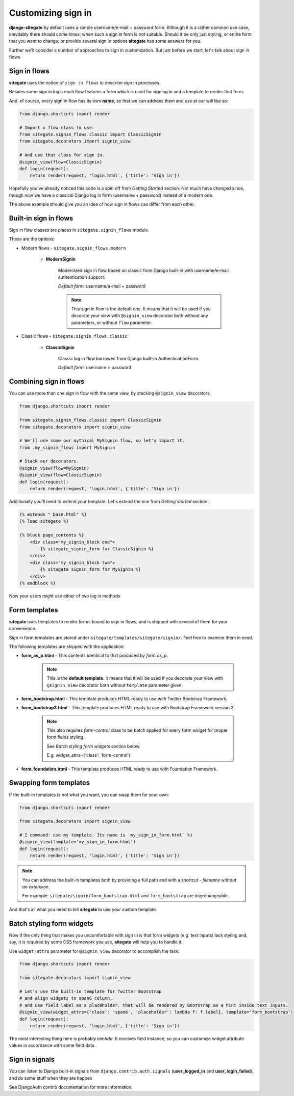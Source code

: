 Customizing sign in
===================

**django-sitegate** by default uses a simple username/e-mail + password form. Although it is a rather common use case, inevitably
there should come times, when such a sign in form is not suitable. Should it be only just styling, or entire form
that you want to change, or provide several sign in options **sitegate** has some answers for you.

Further we'll consider a number of approaches to sign in customization. But just before we start, let's talk about sign in flows.



Sign in flows
-------------

**sitegate** uses the notion of ``sign in flows`` to describe sign in processes.

Besides some sign in logic each flow features a form which is used for signing in and a template to render that form.

And, of course, every sign in flow has its own **name**, so that we can address them and use at our will like so:

.. code-block:: python

    from django.shortcuts import render

    # Import a flow class to use.
    from sitegate.signin_flows.classic import ClassicSignin
    from sitegate.decorators import signin_view

    # And use that class for sign in.
    @signin_view(flow=ClassicSignin)
    def login(request):
        return render(request, 'login.html', {'title': 'Sign in'})


Hopefully you've already noticed this code is a spin off from *Getting Started* section. Not much have changed since,
though now we have a classical Django log in form (username + password) instead of a modern one.

The above example should give you an idea of how sign in flows can differ from each other.



Built-in sign in flows
----------------------

Sign in flow classes are places in ``sitegate.signin_flows`` module.

These are the options:


* Modern flows - ``sitegate.signin_flows.modern``


    * **ModernSignin**

        Modernized sign in flow based on classic from Django built-in with username/e-mail authentication support.

        *Default form:* username/e-mail + password

        .. note::

            This sign in flow is the default one. It means that it will be used if you decorate your view with ``@signin_view``
            decorator both without any parameters, or without ``flow`` parameter.


* Classic flows - ``sitegate.signin_flows.classic``


    * **ClassicSignin**

        Classic log in flow borrowed from Django built-in AuthenticationForm.

        *Default form:* username + password



Combining sign in flows
-----------------------

You can use more than one sign in flow with the same view, by stacking ``@signin_view`` decorators:

.. code-block:: python

    from django.shortcuts import render

    from sitegate.signin_flows.classic import ClassicSignin
    from sitegate.decorators import signin_view

    # We'll use some our mythical MySignin flow, so let's import it.
    from .my_signin_flows import MySignin

    # Stack our decorators.
    @signin_view(flow=MySignin)
    @signin_view(flow=ClassicSignin)
    def login(request):
        return render(request, 'login.html', {'title': 'Sign in'})


Additionally you'll need to extend your template. Let's extend the one from *Getting started* section:

.. code-block:: html

    {% extends "_base.html" %}
    {% load sitegate %}

    {% block page_contents %}
        <div class="my_signin_block one">
            {% sitegate_signin_form for ClassicSignin %}
        </div>
        <div class="my_signin_block two">
            {% sitegate_signin_form for MySignin %}
        </div>
    {% endblock %}


Now your users might use either of two log in methods.



Form templates
--------------

**sitegate** uses templates to render forms bound to sign in flows, and is shipped with several of them for your convenience.

Sign in form templates are stored under ``sitegate/templates/sitegate/signin/``. Feel free to examine them in need.

The following templates are shipped with the application:

* **form_as_p.html** - This  contents identical to that produced by *form.as_p*.

    .. note::

        This is the **default template**. It means that it will be used if you decorate your view with ``@signin_view``
        decorator both without ``template`` parameter given.


* **form_bootstrap.html** - This template produces HTML ready to use with Twitter Bootstrap Framework.

* **form_bootstrap3.html** - This template produces HTML ready to use with Bootstrap Framework version 3.

    .. note::

        This also requires `form-control` class to be batch applied for every form widget for proper form fields styling.

        See `Batch styling form widgets` section below.

        E.g: widget_attrs={'class': 'form-control'}


* **form_foundation.html** - This template produces HTML ready to use with Foundation Framework.



Swapping form templates
-----------------------

If the built-in templates is not what you want, you can swap them for your own:

.. code-block:: python

    from django.shortcuts import render

    from sitegate.decorators import signin_view

    # I command: use my template. Its name is `my_sign_in_form.html` %)
    @signin_view(template='my_sign_in_form.html')
    def login(request):
        return render(request, 'login.html', {'title': 'Sign in'})


.. note::

    You can address the built-in templates both by providing a full path and with a shortcut -
    *filename without an extension*.

    For example: ``sitegate/signin/form_bootstrap.html`` and ``form_bootstrap`` are interchangeable.


And that's all what you need to tell **sitegate** to use your custom template.



Batch styling form widgets
--------------------------

Now if the only thing that makes you uncomfortable with sign in is that form widgets (e.g. text inputs) lack
styling and, say, it is required by some CSS framework you use, **sitegate** will help you to handle it.

Use ``widget_attrs`` parameter for ``@signin_view`` decorator to accomplish the task:

.. code-block:: python

    from django.shortcuts import render

    from sitegate.decorators import signin_view

    # Let's use the built-in template for Twitter Bootstrap
    # and align widgets to span6 column,
    # and use field label as a placeholder, that will be rendered by Bootstrap as a hint inside text inputs.
    @signin_view(widget_attrs={'class': 'span6', 'placeholder': lambda f: f.label}, template='form_bootstrap')
    def login(request):
        return render(request, 'login.html', {'title': 'Sign in'})

The most interesting thing here is probably *lambda*. It receives field instance, so you can customize widget attribute
values in accordance with some field data.



Sign in signals
---------------

You can listen to Django built-in signals from ``django.contrib.auth.signals`` (**user_logged_in** and **user_login_failed**), and do some stuff when they are happen

See DjangoAuth contrib documentation for more information.
